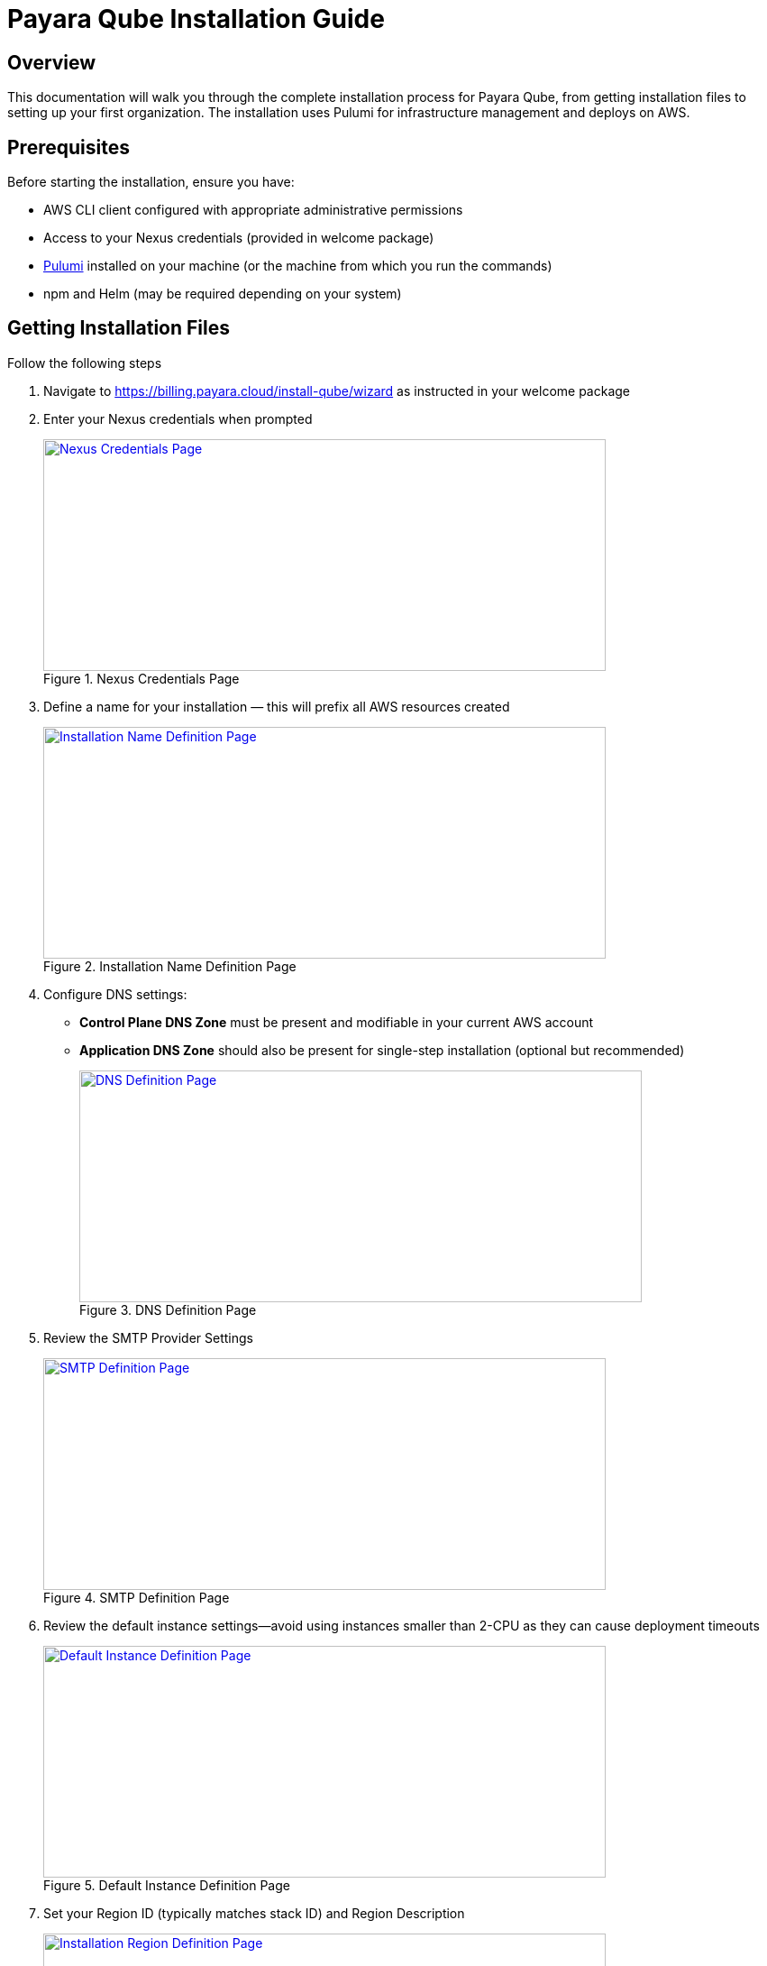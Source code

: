 = Payara Qube Installation Guide

== Overview

This documentation will walk you through the complete installation process for Payara Qube, from getting installation files to setting up your first organization.
The installation uses Pulumi for infrastructure management and deploys on AWS.

== Prerequisites

Before starting the installation, ensure you have:

* AWS CLI client configured with appropriate administrative permissions
* Access to your Nexus credentials (provided in welcome package)
* https://www.pulumi.com[Pulumi] installed on your machine (or the machine from which you run the commands)
* npm and Helm (may be required depending on your system)

== Getting Installation Files

Follow the following steps

1. Navigate to https://billing.payara.cloud/install-qube/wizard as instructed in your welcome package
2. Enter your Nexus credentials when prompted
+
.Nexus Credentials Page
image::docs:ROOT:qube/installation/qube-install-1.png[Nexus Credentials Page,width=624,height=257,link="{imagesdir}/qube/installation/qube-install-1.png", window="_blank"]

3. Define a name for your installation — this will prefix all AWS resources created
+
.Installation Name Definition Page
image::docs:ROOT:qube/installation/qube-install-2.png[Installation Name Definition Page,width=624,height=257,link="{imagesdir}/qube/installation/qube-install-2.png", window="_blank"]

4. Configure DNS settings:
+
* **Control Plane DNS Zone** must be present and modifiable in your current AWS account
* **Application DNS Zone** should also be present for single-step installation (optional but recommended)
+
.DNS Definition Page
image::docs:ROOT:qube/installation/qube-install-3.png[DNS Definition Page,width=624,height=257,link="{imagesdir}/qube/installation/qube-install-3.png", window="_blank"]

5. Review the SMTP Provider Settings
+
.SMTP Definition Page
image::docs:ROOT:qube/installation/qube-install-4.png[SMTP Definition Page,width=624,height=257,link="{imagesdir}/qube/installation/qube-install-4.png", window="_blank"]

6. Review the default instance settings—avoid using instances smaller than 2-CPU as they can cause deployment timeouts
+
.Default Instance Definition Page
image::docs:ROOT:qube/installation/qube-install-5.png[Default Instance Definition Page,width=624,height=257,link="{imagesdir}/qube/installation/qube-install-5.png", window="_blank"]

7. Set your Region ID (typically matches stack ID) and Region Description
+
.Installation Region Definition Page
image::docs:ROOT:qube/installation/qube-install-6.png[Installation Region Definition Page,width=624,height=257,link="{imagesdir}/qube/installation/qube-install-6.png", window="_blank"]

8. Click **Generate installation data** to download the zip file

== Pulumi Configuration

=== Choosing State Management

Pulumi offers several options for storing infrastructure state:

* **Pulumi Cloud** (recommended): Secure online service for team use
* **S3 bucket**: Store state in AWS S3 or other cloud storage
* **Local storage**: Not recommended for production use

Consult the https://www.pulumi.com/docs/iac/concepts/state-and-backends/[Managing State documentation] for detailed configuration options.

=== Authentication Setup

==== AWS Login
Ensure your default AWS profile or environment variables have administrative permissions for your target account.

==== Pulumi Login
Choose the appropriate command based on your state backend:

[source,bash]
----
# For Pulumi Cloud
pulumi login

# For Azure Blob storage (example)
pulumi login azblob://pulumi/?storage_account=stacc

# For local storage (not recommended)
pulumi login --local
----

== Installation Environment Setup

. Extract the downloaded installation files to a directory
. Consider version controlling this directory for team collaboration

=== Stack Initialization

[source,bash]
----
# Initialize the stack (replace 'qb02' with your chosen name)
pulumi stack init qb02

# Synchronize configuration
pulumi refresh -y
----

=== Optional: Change Encryption Provider

If you prefer a different encryption provider, run:

[source,bash]
----
pulumi stack change-secrets-provider
----

Refer to the https://www.pulumi.com/docs/iac/cli/commands/pulumi_stack_change-secrets-provider/[official documentation] for available providers.

=== Nexus Credentials

The `.npmrc` file contains base64-encoded credentials. You may want to move the second line to your home directory's `.npmrc` for system-wide access.

=== Install Pulumi SDK

[source,bash]
----
pulumi install
----

== Infrastructure Deployment

Start the deployment process:

[source,bash]
----
pulumi up
----

The deployment process will:

. Show a preview of planned changes
. Wait for your confirmation
. Execute the deployment (approximately 45 minutes)

NOTE: Due to the eventually consistent nature of Kubernetes and AWS, you may need to run `pulumi up` multiple times if initial attempts encounter timing issues.

=== Monitoring Deployment

* Green text doesn't always indicate complete success - check for errors in the output
* Look for a return code of 0 and no errors in the diagnostics section
* The process is complete when you see a success message without errors

== DNS Configuration

If both parent domains were in your AWS account, DNS configuration is automatic. Otherwise, you need to manually configure NS records.

. Check the AWS Route 53 console for your hosted zone details
. Note the nameservers for your application domain
. Create NS records in the parent domain pointing to these nameservers

The installation will not complete successfully until domains resolve publicly on the internet.

== Troubleshooting Common Issues

=== AWS Credentials Error
[source]
----
error: unable to validate AWS credentials
----

**Solution**: Check your AWS credentials with `aws sts get-caller-identity`

=== Helm Timeout Error
[source]
----
error: Helm release failed to initialize completely
----

**Solution**: Run `pulumi up` again or investigate using Helm CLI

=== Domain Resolution Issues
[source]
----
qb02-import-realm failing/timing out
----

**Solution**: Ensure your domain resolves on the internet. Keycloak must be accessible at `users.control.plane.domain.com` with a valid TLS certificate.

== Post-Installation Configuration

=== Access Installation Outputs

View your installation details:

[source,bash]
----
pulumi stack output --show-secrets
----

This displays important information including:
* `userManagementUrl`: Keycloak admin interface
* `managementUrl`: Payara Qube management interface
* `userManagementAdminUser` and `userManagementAdminPassword`: Initial admin credentials

=== Keycloak Administrator Setup

. Visit the `userManagementUrl` with the provided admin credentials
. Create a permanent admin account:
* Navigate to **Users** > **Add User**
* Fill in the username and create the user
* Go to **Credentials** > **Set Password** and set a secure password
* In **Role Mapping** > **Assign role**, switch to **Filter by realm roles** and assign the admin role

. Optional: Disable the initial admin account for security

=== Payara Qube Organization Administrator

. Switch to the `payara-qube` realm in Keycloak
. Create your organization administrator:
* Go to **Users** > **Create new user**
* Fill in the username and other required fields
* Click **Join Groups** and select both `cloud-admins` and `cloud-users`

NOTE: Normal users should be in the `cloud-users` group, while organization administrators need both `cloud-admins` and `cloud-users` groups.

=== Optional: Enable User Self-Registration

To allow users to register themselves:

. In Keycloak, go to **Realm Settings** > **Login**
. Toggle **User registration** to enabled

== Creating Your First Organization

. Navigate to the `managementUrl` from your stack outputs
. Log in with your organization admin credentials
. You'll be directed to the **Organization Management** screen
. Click to create a new organization and provide a name
. Enter the organization and go to **Manage Users**
. Add users by specifying their email addresses

NOTE: Email configuration is not yet automated in this installation process. You'll need to manually send invitation links to new users, who will then register through Keycloak.

== Next Steps

Your Payara Qube installation is now complete! Organization administrators can:

* Create and manage namespaces
* Invite and manage users within their organization
* Configure additional settings as needed

Users will be redirected to Keycloak for account registration and can then access their assigned namespaces through the Payara Qube interface.